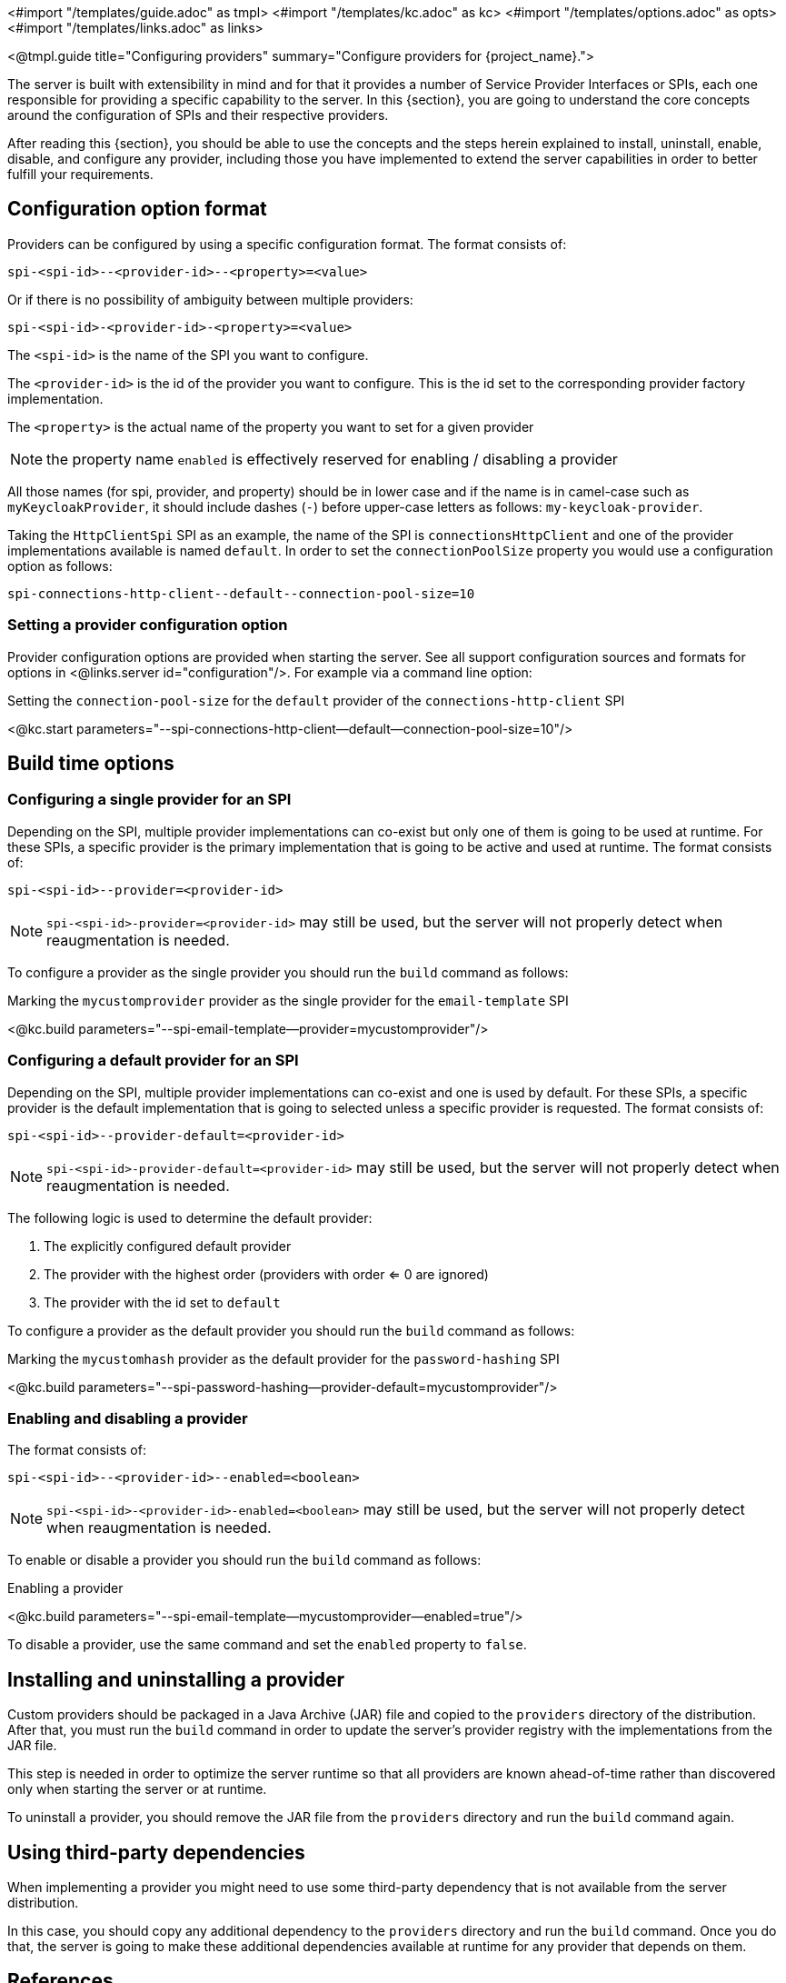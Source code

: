 <#import "/templates/guide.adoc" as tmpl>
<#import "/templates/kc.adoc" as kc>
<#import "/templates/options.adoc" as opts>
<#import "/templates/links.adoc" as links>

<@tmpl.guide
title="Configuring providers"
summary="Configure providers for {project_name}.">

The server is built with extensibility in mind and for that it provides a number of Service Provider Interfaces or SPIs, each one
responsible for providing a specific capability to the server. In this {section}, you are going to understand the core concepts around
the configuration of SPIs and their respective providers.

After reading this {section}, you should be able to use the concepts and the steps herein explained to install, uninstall, enable, disable, and configure
any provider, including those you have implemented to extend the server capabilities in order to better fulfill your requirements.

== Configuration option format

Providers can be configured by using a specific configuration format. The format consists of:

[source]
----
spi-<spi-id>--<provider-id>--<property>=<value>
----

Or if there is no possibility of ambiguity between multiple providers:

----
spi-<spi-id>-<provider-id>-<property>=<value>
----

The `<spi-id>` is the name of the SPI you want to configure.

The `<provider-id>` is the id of the provider you want to configure. This is the id set to the corresponding provider factory implementation.

The `<property>` is the actual name of the property you want to set for a given provider

NOTE: the property name `enabled` is effectively reserved for enabling / disabling a provider

All those names (for spi, provider, and property) should be in lower case and if the name is in camel-case such as `myKeycloakProvider`, it should include dashes (`-`) before upper-case letters as follows: `my-keycloak-provider`.

Taking the `HttpClientSpi` SPI as an example, the name of the SPI is `connectionsHttpClient` and one of the provider implementations available is named `default`. In order to set the `connectionPoolSize` property you would use a configuration option as follows:

[source]
----
spi-connections-http-client--default--connection-pool-size=10
----

=== Setting a provider configuration option

Provider configuration options are provided when starting the server. See all support configuration sources and formats for options in <@links.server id="configuration"/>. For example via a command line option:

.Setting the `connection-pool-size` for the `default` provider of the `connections-http-client` SPI
<@kc.start parameters="--spi-connections-http-client--default--connection-pool-size=10"/>

== Build time options

=== Configuring a single provider for an SPI

Depending on the SPI, multiple provider implementations can co-exist but only one of them is going to be used at runtime.
For these SPIs, a specific provider is the primary implementation that is going to be active and used at runtime. The format consists of:

[source]
----
spi-<spi-id>--provider=<provider-id>
----

NOTE: `spi-<spi-id>-provider=<provider-id>` may still be used, but the server will not properly detect when reaugmentation is needed.

To configure a provider as the single provider you should run the `build` command as follows:

.Marking the `mycustomprovider` provider as the single provider for the `email-template` SPI
<@kc.build parameters="--spi-email-template--provider=mycustomprovider"/>

=== Configuring a default provider for an SPI

Depending on the SPI, multiple provider implementations can co-exist and one is used by default.
For these SPIs, a specific provider is the default implementation that is going to selected unless a specific provider
is requested. The format consists of:

[source]
----
spi-<spi-id>--provider-default=<provider-id>
----

NOTE: `spi-<spi-id>-provider-default=<provider-id>` may still be used, but the server will not properly detect when reaugmentation is needed.

The following logic is used to determine the default provider:

1. The explicitly configured default provider
2. The provider with the highest order (providers with order <= 0 are ignored)
3. The provider with the id set to `default`

To configure a provider as the default provider you should run the `build` command as follows:

.Marking the `mycustomhash` provider as the default provider for the `password-hashing` SPI
<@kc.build parameters="--spi-password-hashing--provider-default=mycustomprovider"/>

=== Enabling and disabling a provider

The format consists of:

[source]
----
spi-<spi-id>--<provider-id>--enabled=<boolean>
----

NOTE: `spi-<spi-id>-<provider-id>-enabled=<boolean>` may still be used, but the server will not properly detect when reaugmentation is needed.

To enable or disable a provider you should run the `build` command as follows:

.Enabling a provider
<@kc.build parameters="--spi-email-template--mycustomprovider--enabled=true"/>

To disable a provider, use the same command and set the `enabled` property to `false`.

== Installing and uninstalling a provider

Custom providers should be packaged in a Java Archive (JAR) file and copied to the `providers` directory of the distribution. After that,
you must run the `build` command in order to update the server's provider registry with the implementations from the JAR file.

This step is needed in order to optimize the server runtime so that all providers are known ahead-of-time rather than discovered only when starting the server or at runtime.

To uninstall a provider, you should remove the JAR file from the `providers` directory and run the `build` command again.

== Using third-party dependencies

When implementing a provider you might need to use some third-party dependency that is not available from the server distribution.

In this case, you should copy any additional dependency to the `providers` directory and run the `build` command.
Once you do that, the server is going to make these additional dependencies available at runtime for any provider that depends on them.

== References

* <@links.server id="configuration"/>
* https://www.keycloak.org/docs/latest/server_development/#_providers[Server Developer Documentation]

</@tmpl.guide>
